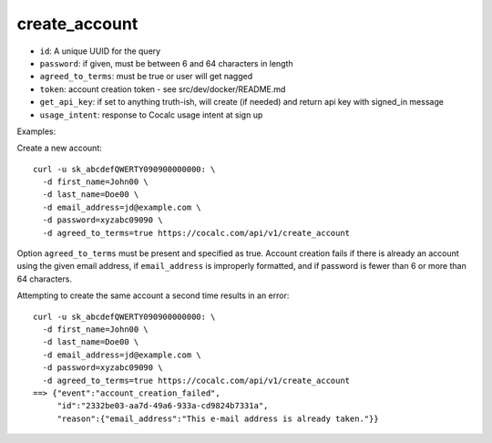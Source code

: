create_account
==============

-  ``id``: A unique UUID for the query
-  ``password``: if given, must be between 6 and 64 characters in length
-  ``agreed_to_terms``: must be true or user will get nagged
-  ``token``: account creation token - see src/dev/docker/README.md
-  ``get_api_key``: if set to anything truth-ish, will create (if
   needed) and return api key with signed_in message
-  ``usage_intent``: response to Cocalc usage intent at sign up

Examples:

Create a new account:

::

     curl -u sk_abcdefQWERTY090900000000: \
       -d first_name=John00 \
       -d last_name=Doe00 \
       -d email_address=jd@example.com \
       -d password=xyzabc09090 \
       -d agreed_to_terms=true https://cocalc.com/api/v1/create_account

Option ``agreed_to_terms`` must be present and specified as true.
Account creation fails if there is already an account using the given
email address, if ``email_address`` is improperly formatted, and if
password is fewer than 6 or more than 64 characters.

Attempting to create the same account a second time results in an error:

::

     curl -u sk_abcdefQWERTY090900000000: \
       -d first_name=John00 \
       -d last_name=Doe00 \
       -d email_address=jd@example.com \
       -d password=xyzabc09090 \
       -d agreed_to_terms=true https://cocalc.com/api/v1/create_account
     ==> {"event":"account_creation_failed",
          "id":"2332be03-aa7d-49a6-933a-cd9824b7331a",
          "reason":{"email_address":"This e-mail address is already taken."}}

